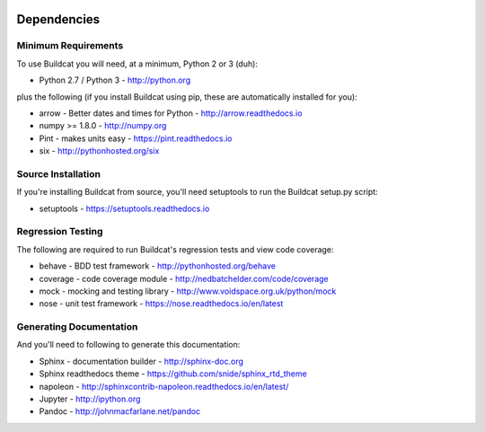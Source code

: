 .. image:: ../artwork/buildcat.png
  :width: 200px
  :align: right

.. _dependencies:

Dependencies
============

Minimum Requirements
--------------------

To use Buildcat you will need, at a minimum, Python 2 or 3 (duh):

* Python 2.7 / Python 3 - http://python.org

plus the following (if you install Buildcat
using pip, these are automatically installed for you):

* arrow - Better dates and times for Python - http://arrow.readthedocs.io
* numpy >= 1.8.0 - http://numpy.org
* Pint - makes units easy - https://pint.readthedocs.io
* six - http://pythonhosted.org/six

Source Installation
-------------------

If you're installing Buildcat from source, you'll need setuptools to run the
Buildcat setup.py script:

* setuptools - https://setuptools.readthedocs.io

Regression Testing
------------------

The following are required to run Buildcat's regression tests and view
code coverage:

* behave - BDD test framework - http://pythonhosted.org/behave
* coverage - code coverage module - http://nedbatchelder.com/code/coverage
* mock - mocking and testing library - http://www.voidspace.org.uk/python/mock
* nose - unit test framework - https://nose.readthedocs.io/en/latest

Generating Documentation
------------------------

And you'll need to following to generate this documentation:

* Sphinx - documentation builder - http://sphinx-doc.org
* Sphinx readthedocs theme - https://github.com/snide/sphinx_rtd_theme
* napoleon - http://sphinxcontrib-napoleon.readthedocs.io/en/latest/
* Jupyter - http://ipython.org
* Pandoc - http://johnmacfarlane.net/pandoc

